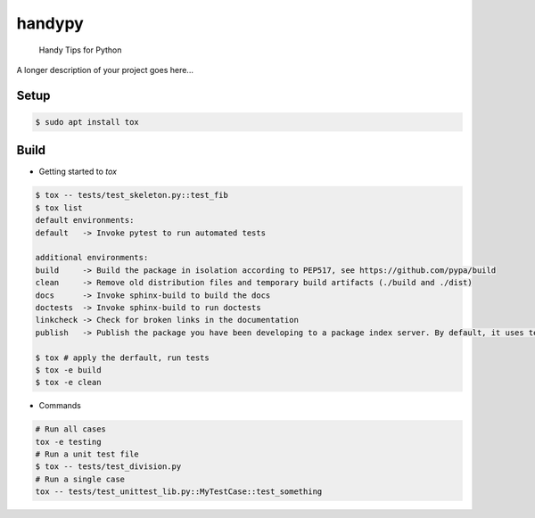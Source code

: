 =======
handypy
=======


    Handy Tips for Python


A longer description of your project goes here...

Setup
====
.. code-block::

    $ sudo apt install tox

Build
=====

- Getting started to `tox`
.. code-block::

   $ tox -- tests/test_skeleton.py::test_fib
   $ tox list
   default environments:
   default   -> Invoke pytest to run automated tests
   
   additional environments:
   build     -> Build the package in isolation according to PEP517, see https://github.com/pypa/build
   clean     -> Remove old distribution files and temporary build artifacts (./build and ./dist)
   docs      -> Invoke sphinx-build to build the docs
   doctests  -> Invoke sphinx-build to run doctests
   linkcheck -> Check for broken links in the documentation
   publish   -> Publish the package you have been developing to a package index server. By default, it uses testpypi. If you really want to publish your package to be publicly accessible in PyPI, use the `-- --repository pypi` option.
   
   $ tox # apply the derfault, run tests
   $ tox -e build
   $ tox -e clean

- Commands
.. code-block::

    # Run all cases
    tox -e testing
    # Run a unit test file
    $ tox -- tests/test_division.py
    # Run a single case
    tox -- tests/test_unittest_lib.py::MyTestCase::test_something

